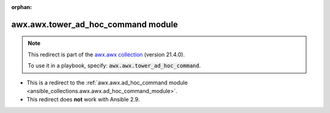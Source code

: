 
.. Document meta

:orphan:

.. Anchors

.. _ansible_collections.awx.awx.tower_ad_hoc_command_module:

.. Title

awx.awx.tower_ad_hoc_command module
+++++++++++++++++++++++++++++++++++

.. Collection note

.. note::
    This redirect is part of the `awx.awx collection <https://galaxy.ansible.com/awx/awx>`_ (version 21.4.0).

    To use it in a playbook, specify: :code:`awx.awx.tower_ad_hoc_command`.

- This is a redirect to the :ref:`awx.awx.ad_hoc_command module <ansible_collections.awx.awx.ad_hoc_command_module>`.
- This redirect does **not** work with Ansible 2.9.
